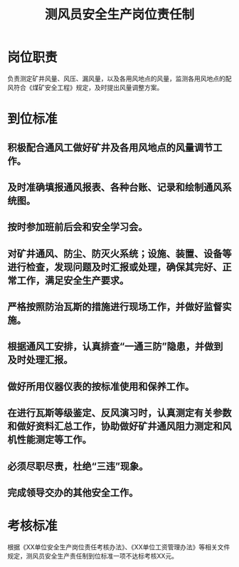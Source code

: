 :PROPERTIES:
:ID:       845b47ad-e3e3-4b43-8992-91810b71a5f5
:END:
#+title: 测风员安全生产岗位责任制
* 岗位职责
负责测定矿井风量、风压、漏风量，以及各用风地点的风量，监测各用风地点的配风符合《煤矿安全工程》规定，及时提出风量调整方案。
* 到位标准
** 积极配合通风工做好矿井及各用风地点的风量调节工作。
** 及时准确填报通风报表、各种台账、记录和绘制通风系统图。
** 按时参加班前后会和安全学习会。
** 对矿井通风、防尘、防灭火系统；设施、装置、设备等进行检查，发现问题及时汇报或处理，确保其完好、正常工作，满足安全生产要求。
** 严格按照防治瓦斯的措施进行现场工作，并做好监督实施。
** 根据通风工安排，认真排查“一通三防”隐患，并做到及时处理汇报。
** 做好所用仪器仪表的按标准使用和保养工作。
** 在进行瓦斯等级鉴定、反风演习时，认真测定有关参数和做好资料汇总工作，协助做好矿井通风阻力测定和风机性能测定等工作。
** 必须尽职尽责，杜绝“三违”现象。
** 完成领导交办的其他安全工作。
* 考核标准
根据《XX单位安全生产岗位责任考核办法》、《XX单位工资管理办法》等相关文件规定，测风员安全生产责任制到位标准一项不达标考核XX元。
